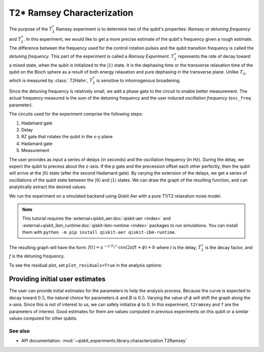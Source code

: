 T2* Ramsey Characterization
===========================

The purpose of the :math:`T_2^*` Ramsey experiment is to determine two of the qubit's
properties: *Ramsey* or *detuning frequency* and :math:`T_2^\ast`. In this experiment,
we would like to get a more precise estimate of the qubit's frequency given a rough
estimate. The difference between the frequency used for the control rotation pulses and
the qubit transition frequency is called the *detuning frequency*. This part of the
experiment is called a *Ramsey Experiment*. :math:`T_2^\ast` represents the rate of
decay toward a mixed state, when the qubit is initialized to the
:math:`\left|1\right\rangle` state. It is the dephasing time or the transverse
relaxation time of the qubit on the Bloch sphere as a result of both energy relaxation
and pure dephasing in the transverse plane. Unlike :math:`T_2`, which is measured by
:class:`.T2Hahn`, :math:`T_2^*` is sensitive to inhomogenous broadening.

Since the detuning frequency is relatively small, we add a phase gate to the circuit to
enable better measurement. The actual frequency measured is the sum of the detuning
frequency and the user induced *oscillation frequency* (``osc_freq`` parameter).

.. jupyter-execute::

    import numpy as np
    import qiskit
    from qiskit_experiments.library import T2Ramsey

The circuits used for the experiment comprise the following steps:

#. Hadamard gate
#. Delay
#. RZ gate that rotates the qubit in the x-y plane 
#. Hadamard gate
#. Measurement

The user provides as input a series of delays (in seconds) and the
oscillation frequency (in Hz). During the delay, we expect the qubit to
precess about the z-axis. If the p gate and the precession offset each
other perfectly, then the qubit will arrive at the
:math:`\left|0\right\rangle` state (after the second Hadamard gate). By
varying the extension of the delays, we get a series of oscillations of
the qubit state between the :math:`\left|0\right\rangle` and
:math:`\left|1\right\rangle` states. We can draw the graph of the
resulting function, and can analytically extract the desired values.

.. jupyter-execute::

    qubit = 0
    # set the desired delays
    delays = list(np.arange(1e-6, 50e-6, 2e-6))

.. jupyter-execute::

    # Create a T2Ramsey experiment. Print the first circuit as an example
    exp1 = T2Ramsey((qubit,), delays, osc_freq=1e5)
    
    print(exp1.circuits()[0])

We run the experiment on a simulated backend using Qiskit Aer with a
pure T1/T2 relaxation noise model.

.. note::
    This tutorial requires the :external+qiskit_aer:doc:`qiskit-aer <index>` and :external+qiskit_ibm_runtime:doc:`qiskit-ibm-runtime <index>`
    packages to run simulations.  You can install them with ``python -m pip
    install qiskit-aer qiskit-ibm-runtime``.

.. jupyter-execute::

    # A T1 simulator
    from qiskit_ibm_runtime.fake_provider import FakePerth
    from qiskit_aer import AerSimulator
    from qiskit_aer.noise import NoiseModel
    
    # Create a pure relaxation noise model for AerSimulator
    noise_model = NoiseModel.from_backend(
        FakePerth(), thermal_relaxation=True, gate_error=False, readout_error=False
    )
    
    # Create a fake backend simulator
    backend = AerSimulator.from_backend(FakePerth(), noise_model=noise_model)

The resulting graph will have the form:
:math:`f(t) = a^{-t/T_2*} \cdot \cos(2 \pi f t + \phi) + b` where *t* is
the delay, :math:`T_2^\ast` is the decay factor, and *f* is the detuning
frequency.

.. jupyter-execute::

    # Set scheduling method so circuit is scheduled for delay noise simulation
    exp1.set_transpile_options(scheduling_method='asap')
    
    # Run experiment
    expdata1 = exp1.run(backend=backend, shots=2000, seed_simulator=101)
    expdata1.block_for_results()  # Wait for job/analysis to finish.
    
    # Display the figure
    display(expdata1.figure(0))


.. jupyter-execute::

    # Print results
    for result in expdata1.analysis_results():
        print(result)

To see the residual plot, set ``plot_residuals=True`` in
the analysis options:

.. jupyter-execute::

    # Set to ``True`` analysis option for residual plot
    exp1.analysis.set_options(plot_residuals=True)

    # Run experiment
    expdata1 = exp1.run(backend=backend, shots=2000, seed_simulator=101)
    expdata1.block_for_results()  # Wait for job/analysis to finish.

    # Display the figure
    display(expdata1.figure(0))


Providing initial user estimates
~~~~~~~~~~~~~~~~~~~~~~~~~~~~~~~~

The user can provide initial estimates for the parameters to help the
analysis process. Because the curve is expected to decay toward
:math:`0.5`, the natural choice for parameters :math:`A` and :math:`B`
is :math:`0.5`. Varying the value of :math:`\phi` will shift the graph
along the x-axis. Since this is not of interest to us, we can safely
initialize :math:`\phi` to 0. In this experiment, ``t2ramsey`` and ``f``
are the parameters of interest. Good estimates for them are values
computed in previous experiments on this qubit or a similar values
computed for other qubits.

.. jupyter-execute::

    user_p0={
        "A": 0.5,
        "T2star": 20e-6,
        "f": 110000,
        "phi": 0,
        "B": 0.5
            }
    exp_with_p0 = T2Ramsey((qubit,), delays, osc_freq=1e5)
    exp_with_p0.analysis.set_options(p0=user_p0)
    exp_with_p0.set_transpile_options(scheduling_method='asap')
    expdata_with_p0 = exp_with_p0.run(backend=backend, shots=2000, seed_simulator=101)
    expdata_with_p0.block_for_results()
    
    # Display fit figure
    display(expdata_with_p0.figure(0))


.. jupyter-execute::

    # Print results
    for result in expdata_with_p0.analysis_results():
        print(result)


See also
--------

* API documentation: :mod:`~qiskit_experiments.library.characterization.T2Ramsey`
